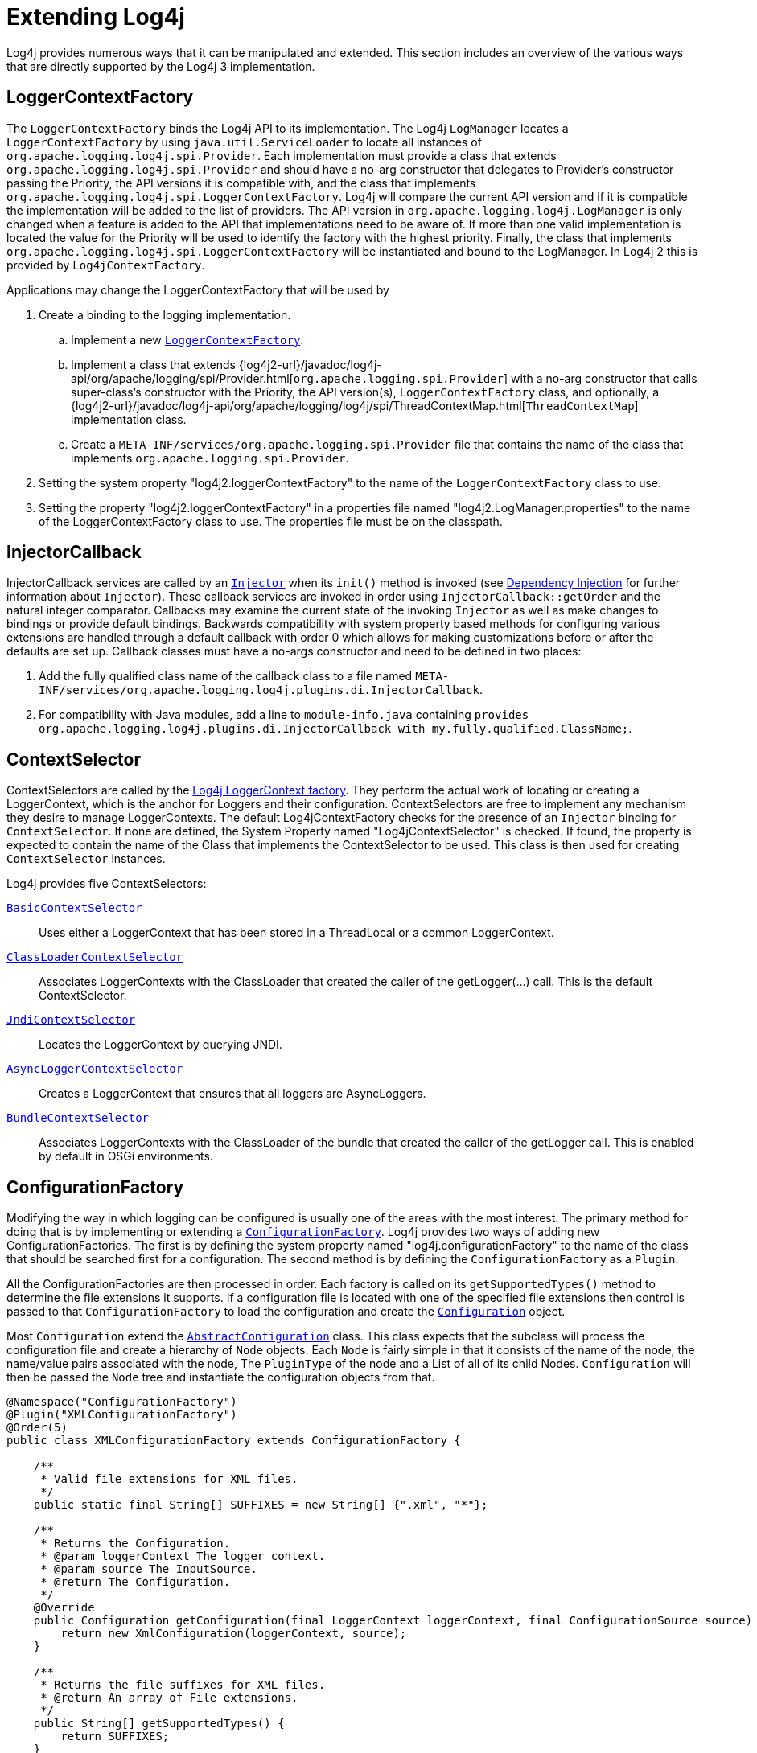 ////
    Licensed to the Apache Software Foundation (ASF) under one or more
    contributor license agreements.  See the NOTICE file distributed with
    this work for additional information regarding copyright ownership.
    The ASF licenses this file to You under the Apache License, Version 2.0
    (the "License"); you may not use this file except in compliance with
    the License.  You may obtain a copy of the License at

         http://www.apache.org/licenses/LICENSE-2.0

    Unless required by applicable law or agreed to in writing, software
    distributed under the License is distributed on an "AS IS" BASIS,
    WITHOUT WARRANTIES OR CONDITIONS OF ANY KIND, either express or implied.
    See the License for the specific language governing permissions and
    limitations under the License.
////
= Extending Log4j

Log4j provides numerous ways that it can be manipulated and extended.
This section includes an overview of the various ways that are directly
supported by the Log4j 3 implementation.

[#LoggerContextFactory]
== LoggerContextFactory

The `LoggerContextFactory` binds the Log4j API to its implementation.
The Log4j `LogManager` locates a `LoggerContextFactory` by using
`java.util.ServiceLoader` to locate all instances of
`org.apache.logging.log4j.spi.Provider`. Each implementation must
provide a class that extends `org.apache.logging.log4j.spi.Provider` and
should have a no-arg constructor that delegates to Provider's
constructor passing the Priority, the API versions it is compatible
with, and the class that implements
`org.apache.logging.log4j.spi.LoggerContextFactory`. Log4j will compare
the current API version and if it is compatible the implementation 
will be added to the list of providers. The API version in
`org.apache.logging.log4j.LogManager` is only changed when a feature is
added to the API that implementations need to be aware of. If more than
one valid implementation is located the value for the Priority will be
used to identify the factory with the highest priority. Finally, the
class that implements
`org.apache.logging.log4j.spi.LoggerContextFactory` will be instantiated
and bound to the LogManager. In Log4j 2 this is provided by
`Log4jContextFactory`.

Applications may change the LoggerContextFactory that will be used by

1.  Create a binding to the logging implementation.
..  Implement a new link:../javadoc/log4j-core/org/apache/logging/log4j/core/impl/Log4jContextFactory.html[`LoggerContextFactory`].
..  Implement a class that extends
{log4j2-url}/javadoc/log4j-api/org/apache/logging/spi/Provider.html[`org.apache.logging.spi.Provider`]
with a no-arg constructor that calls super-class's constructor with the
Priority, the API version(s), `LoggerContextFactory` class, and
optionally, a
{log4j2-url}/javadoc/log4j-api/org/apache/logging/log4j/spi/ThreadContextMap.html[`ThreadContextMap`]
implementation class.
..  Create a `META-INF/services/org.apache.logging.spi.Provider` file
that contains the name of the class that implements
`org.apache.logging.spi.Provider`.
2.  Setting the system property "log4j2.loggerContextFactory" to the name
of the `LoggerContextFactory` class to use.
3.  Setting the property "log4j2.loggerContextFactory" in a properties
file named "log4j2.LogManager.properties" to the name of the
LoggerContextFactory class to use. The properties file must be on the
classpath.

[#InjectorCallback]
== InjectorCallback
InjectorCallback services are called by an link:../log4j-plugins/apidocs/org/apache/logging/log4j/plugins/di/Injector.html[`Injector`] when its `init()` method is invoked (see link:./dependencyinjection.html[Dependency Injection] for further information about `Injector`).
These callback services are invoked in order using `InjectorCallback::getOrder` and the natural integer comparator.
Callbacks may examine the current state of the invoking `Injector` as well as make changes to bindings or provide default bindings.
Backwards compatibility with system property based methods for configuring various extensions are handled through a default callback with order 0 which allows for making customizations before or after the defaults are set up.
Callback classes must have a no-args constructor and need to be defined in two places:

1.  Add the fully qualified class name of the callback class to a file named `META-INF/services/org.apache.logging.log4j.plugins.di.InjectorCallback`.
2.  For compatibility with Java modules, add a line to `module-info.java` containing `provides org.apache.logging.log4j.plugins.di.InjectorCallback with my.fully.qualified.ClassName;`.

[#ContextSelector]
== ContextSelector

ContextSelectors are called by the
link:../javadoc/log4j-core/org/apache/logging/log4j/core/impl/Log4jContextFactory.html[Log4j LoggerContext factory]. They perform the actual work of locating or
creating a LoggerContext, which is the anchor for Loggers and their
configuration. ContextSelectors are free to implement any mechanism they
desire to manage LoggerContexts. The default Log4jContextFactory checks
for the presence of an `Injector` binding for `ContextSelector`.
If none are defined, the System Property named "Log4jContextSelector" is checked.
If found, the property is expected to contain the name of the Class that implements the ContextSelector to be used.
This class is then used for creating `ContextSelector` instances.

Log4j provides five ContextSelectors:

link:../javadoc/log4j-core/org/apache/logging/log4j/core/selector/BasicContextSelector.html[`BasicContextSelector`]::
  Uses either a LoggerContext that has been stored in a ThreadLocal or a
  common LoggerContext.
link:../javadoc/log4j-core/org/apache/logging/log4j/core/selector/ClassLoaderContextSelector.html[`ClassLoaderContextSelector`]::
  Associates LoggerContexts with the ClassLoader that created the caller
  of the getLogger(...) call. This is the default ContextSelector.
link:../javadoc/log4j-core/org/apache/logging/log4j/core/selector/JndiContextSelector.html[`JndiContextSelector`]::
  Locates the LoggerContext by querying JNDI.
link:../javadoc/log4j-core/org/apache/logging/log4j/core/async/AsyncLoggerContextSelector.html[`AsyncLoggerContextSelector`]::
  Creates a LoggerContext that ensures that all loggers are
  AsyncLoggers.
link:../javadoc/log4j-core/org/apache/logging/log4j/core/osgi/BundleContextSelector.html[`BundleContextSelector`]::
  Associates LoggerContexts with the ClassLoader of the bundle that
  created the caller of the getLogger call. This is enabled by default
  in OSGi environments.

[#ConfigurationFactory]
== ConfigurationFactory

Modifying the way in which logging can be configured is usually one of
the areas with the most interest. The primary method for doing that is
by implementing or extending a
link:../javadoc/log4j-core/org/apache/logging/log4j/core/config/ConfigurationFactory.html[`ConfigurationFactory`].
Log4j provides two ways of adding new ConfigurationFactories. The first
is by defining the system property named "log4j.configurationFactory" to
the name of the class that should be searched first for a configuration.
The second method is by defining the `ConfigurationFactory` as a `Plugin`.

All the ConfigurationFactories are then processed in order. Each factory
is called on its `getSupportedTypes()` method to determine the file
extensions it supports. If a configuration file is located with one of
the specified file extensions then control is passed to that
`ConfigurationFactory` to load the configuration and create the link:../javadoc/log4j-core/org/apache/logging/log4j/core/config/Configuration.html[`Configuration`] object.

Most `Configuration` extend the link:../javadoc/log4j-core/org/apache/logging/log4j/core/config/AbstractConfiguration.html[`AbstractConfiguration`] class. This class expects that the subclass will process the configuration file and create
a hierarchy of `Node` objects. Each `Node` is fairly simple in that it
consists of the name of the node, the name/value pairs associated with
the node, The `PluginType` of the node and a List of all of its child
Nodes. `Configuration` will then be passed the `Node` tree and
instantiate the configuration objects from that.

[source,java]
----
@Namespace("ConfigurationFactory")
@Plugin("XMLConfigurationFactory")
@Order(5)
public class XMLConfigurationFactory extends ConfigurationFactory {

    /**
     * Valid file extensions for XML files.
     */
    public static final String[] SUFFIXES = new String[] {".xml", "*"};

    /**
     * Returns the Configuration.
     * @param loggerContext The logger context.
     * @param source The InputSource.
     * @return The Configuration.
     */
    @Override
    public Configuration getConfiguration(final LoggerContext loggerContext, final ConfigurationSource source) {
        return new XmlConfiguration(loggerContext, source);
    }

    /**
     * Returns the file suffixes for XML files.
     * @return An array of File extensions.
     */
    public String[] getSupportedTypes() {
        return SUFFIXES;
    }
}
----

[#LoggerConfig]
== LoggerConfig

`LoggerConfig` objects are where Loggers created by applications tie into
the configuration. The Log4j implementation requires that all
LoggerConfigs are based on the LoggerConfig class, so applications
wishing to make changes must do so by extending the `LoggerConfig` class.
To declare the new `LoggerConfig`, declare it as a Plugin of type "Core"
and providing the name that applications should specify as the element
name in the configuration. The `LoggerConfig` should also define a
PluginFactory that will create an instance of the `LoggerConfig`.

The following example shows how the root `LoggerConfig` simply extends a
generic `LoggerConfig`.

[source,java]
----
@Configurable(printObject = true)
@Plugin("root")
public static class RootLogger extends LoggerConfig {

    @PluginFactory
    public static LoggerConfig createLogger(@PluginAttribute(defaultBooleanValue = true) boolean additivity,
                                            @PluginAttribute(defaultStringValue = "ERROR") Level level,
                                            @PluginElement AppenderRef[] refs,
                                            @PluginElement Filter filter) {
        List<AppenderRef> appenderRefs = Arrays.asList(refs);
        return new LoggerConfig(LogManager.ROOT_LOGGER_NAME, appenderRefs, filter, level, additivity);
    }
}
----

[#LogEventFactory]
== LogEventFactory

A LogEventFactory is used to generate LogEvents. Applications may replace the standard LogEventFactory by setting the value of the system property Log4jLogEventFactory to the name of the custom LogEventFactory class.

Note: When log4j is configured to have xref:manual/async.adoc#AllAsync[all
loggers asynchronous], log events are pre-allocated in a ring buffer and
the `LogEventFactory` is not used.

[#MessageFactory]
== MessageFactory

A `MessageFactory` is used to generate `Message` objects. Applications may
replace the standard `ReusableMessageFactory` by setting the value of the
system property `log4j2.messageFactory` to the name of the custom
`MessageFactory` class.

Flow messages for the `Logger.entry()` and `Logger.exit()` methods have
a separate `FlowMessageFactory`. Applications may replace the
`DefaultFlowMessageFactory` by setting the value of the system property
`log4j2.flowMessageFactory` to the name of the custom `FlowMessageFactory`
class.

[#Lookups]
== Lookups

Lookups are the means in which parameter substitution is performed.
During Configuration initialization an "Interpolator" is created that
locates all the Lookups and registers them for use when a variable needs
to be resolved. The interpolator matches the "prefix" portion of the
variable name to a registered Lookup and passes control to it to resolve
the variable.

A Lookup must be declared using a `@Plugin @Lookup` annotation. The `value` specified on the `@Plugin` annotation will be used to
match the prefix. The example below shows a Lookup that will return
the value of a System Property.

The provided Lookups are documented here: xref:manual/lookups.adoc[Lookups]

[source,java]
----
@Lookup
@Plugin("sys")
public class SystemPropertiesLookup implements StrLookup {

    /**
     * Lookup the value for the key.
     * @param key  the key to be looked up, may be null
     * @return The value for the key.
     */
    public String lookup(String key) {
        return System.getProperty(key);
    }

    /**
     * Lookup the value for the key using the data in the LogEvent.
     * @param event The current LogEvent.
     * @param key  the key to be looked up, may be null
     * @return The value associated with the key.
     */
    public String lookup(LogEvent event, String key) {
        return System.getProperty(key);
    }
}
----

[#Filters]
== Filters

As might be expected, Filters are used to reject or accept log
events as they pass through the logging system. A Filter is declared
using a `@Configurable` annotation with an `elementType` of "filter".
The `value` attribute on the `@Plugin` annotation is used to specify the name
of the element users should use to enable the Filter. Specifying the
`printObject` attribute with a value of "true" indicates that a call to
`toString` will format the arguments to the filter as the configuration is
being processed. The Filter must also specify a `@PluginFactory` method
or `@PluginFactoryBuilder` builder class and method
that will be called to create the Filter.

The example below shows a Filter used to reject LogEvents based upon
their logging level. Notice the typical pattern where all the filter
methods resolve to a single filter method.

[source,java]
----
@Configurable(elementType = Filter.ELEMENT_TYPE, printObject = true)
@Plugin
public final class ThresholdFilter extends AbstractFilter {

    private final Level level;

    private ThresholdFilter(Level level, Result onMatch, Result onMismatch) {
        super(onMatch, onMismatch);
        this.level = level;
    }

    public Result filter(Logger logger, Level level, Marker marker, String msg, Object[] params) {
        return filter(level);
    }

    public Result filter(Logger logger, Level level, Marker marker, Object msg, Throwable t) {
        return filter(level);
    }

    public Result filter(Logger logger, Level level, Marker marker, Message msg, Throwable t) {
        return filter(level);
    }

    @Override
    public Result filter(LogEvent event) {
        return filter(event.getLevel());
    }

    private Result filter(Level level) {
        return level.isAtLeastAsSpecificAs(this.level) ? onMatch : onMismatch;
    }

    @Override
    public String toString() {
        return level.toString();
    }

    /**
     * Create a ThresholdFilter.
     * @param level The log Level.
     * @param onMatch The action to take on a match.
     * @param onMismatch The action to take on a mismatch.
     * @return The created ThresholdFilter.
     */
    @PluginFactory
    public static ThresholdFilter createFilter(@PluginAttribute(defaultStringValue = "ERROR") Level level,
                                               @PluginAttribute(defaultStringValue = "NEUTRAL") Result onMatch,
                                               @PluginAttribute(defaultStringValue = "DENY") Result onMismatch) {
        return new ThresholdFilter(level, onMatch, onMismatch);
    }
}
----

[#Appenders]
== Appenders

Appenders are passed an event, (usually) invoke a Layout to format the
event, and then "publish" the event in whatever manner is desired.
Appenders are declared as `@Configurable` with an
`elementType` of "appender". The `value` attribute on the `@Plugin` annotation
specifies the name of the element users must provide in their
configuration to use the Appender. Appenders should specify `printObject`
as "true" if the toString method renders the values of the attributes
passed to the Appender.

Appenders must also declare a `@PluginFactory` method that returns an instance
of the appender or a builder class used to create the appender. The example below shows
an Appender named "Stub" that can be used as an initial template.

Most Appenders use Managers. A manager actually "owns" the resources,
such as an `OutputStream` or socket. When a reconfiguration occurs a new
Appender will be created. However, if nothing significant in the
previous Manager has changed, the new Appender will simply reference it
instead of creating a new one. This insures that events are not lost
while a reconfiguration is taking place without requiring that logging
pause while the reconfiguration takes place.

[source,java]
----
@Configurable(elementType = Appender.ELEMENT_TYPE, printObject = true)
@Plugin("Stub")
public final class StubAppender extends AbstractOutputStreamAppender<StubManager> {

    private StubAppender(String name,
                         Layout<?> layout,
                         Filter filter,
                         boolean ignoreExceptions,
                         StubManager  manager) {
        super(name, layout, filter, ignoreExceptions, true, manager);
    }

    @PluginFactory
    public static StubAppender createAppender(@PluginAttribute @Required(message = "No name provided for StubAppender") String name,
                                              @PluginAttribute boolean ignoreExceptions,
                                              @PluginElement Layout layout,
                                              @PluginElement Filter filter) {

        StubManager manager = StubManager.getStubManager(name);
        if (manager == null) {
            return null;
        }
        if (layout == null) {
            layout = PatternLayout.createDefaultLayout();
        }
        return new StubAppender(name, layout, filter, ignoreExceptions, manager);
    }
}
----

[#Plugin_Builders]
== Plugin Builders

Some plugins take a lot of optional configuration options. When a plugin
takes many options, it is more maintainable to use a builder class
rather than a factory method (see _Item 2: Consider a builder when faced
with many constructor parameters_ in _Effective Java_ by Joshua Bloch).
There are some other advantages to using an annotated builder class over
an annotated factory method:

* Attribute names don't need to be specified if they match the field name or the parameter name.
* Default values can be specified in code rather than through an
annotation (also allowing a runtime-calculated default value which isn't
allowed in annotations).
* Adding new optional parameters doesn't require existing programmatic
configuration to be refactored.
* Easier to write unit tests using builders rather than factory methods
with optional parameters.
* Default values are specified via code rather than relying on
reflection and injection, so they work programmatically as well as in a
configuration file.

Here is an example of a plugin factory from `ListAppender`:

[source,java]
----
@PluginFactory
public static ListAppender createAppender(
        @PluginAttribute @Required(message = "No name provided for ListAppender") final String name,
        @PluginAttribute final boolean entryPerNewLine,
        @PluginAttribute final boolean raw,
        @PluginElement final Layout<?> layout,
        @PluginElement final Filter filter) {
    return new ListAppender(name, filter, layout, newLine, raw);
}
----

Here is that same factory using a builder pattern instead:

[source,java]
----
@PluginFactory
public static Builder newBuilder() {
    return new Builder();
}

public static class Builder implements org.apache.logging.log4j.plugins.util.Builder<ListAppender> {

    private String name;
    private boolean entryPerNewLine;
    private boolean raw;
    private Layout<?> layout;
    private Filter filter;


    public Builder setName(
            @PluginAttribute
            @Required(message = "No name provided for ListAppender")
            final String name) {
        this.name = name;
        return this;
    }

    public Builder setEntryPerNewLine(@PluginAttribute final boolean entryPerNewLine) {
        this.entryPerNewLine = entryPerNewLine;
        return this;
    }

    public Builder setRaw(@PluginAttribute final boolean raw) {
        this.raw = raw;
        return this;
    }

    public Builder setLayout(@PluginElement final Layout<?> layout) {
        this.layout = layout;
        return this;
    }

    public Builder setFilter(@PluginElement final Filter filter) {
        this.filter = filter;
        return this;
    }

    @Override
    public ListAppender build() {
        return new ListAppender(name, filter, layout, entryPerNewLine, raw);
    }
}
----

When plugins are being constructed after a configuration has been
parsed, a plugin builder will be used if available, otherwise a plugin
factory method will be used as a fallback. If a plugin contains neither
factory, then it cannot be used from a configuration file (it can still
be used programmatically of course).

Here is an example of using a plugin factory versus a plugin builder
programmatically:

[source,java]
----
ListAppender list1 = ListAppender.createAppender("List1", true, false, null, null);
ListAppender list2 = ListAppender.newBuilder().setName("List1").setEntryPerNewLine(true).build();
----

[#Custom_Plugins]
== Custom Plugins

// TODO
See the xref:manual/plugins.adoc[Plugins] section of the manual.
